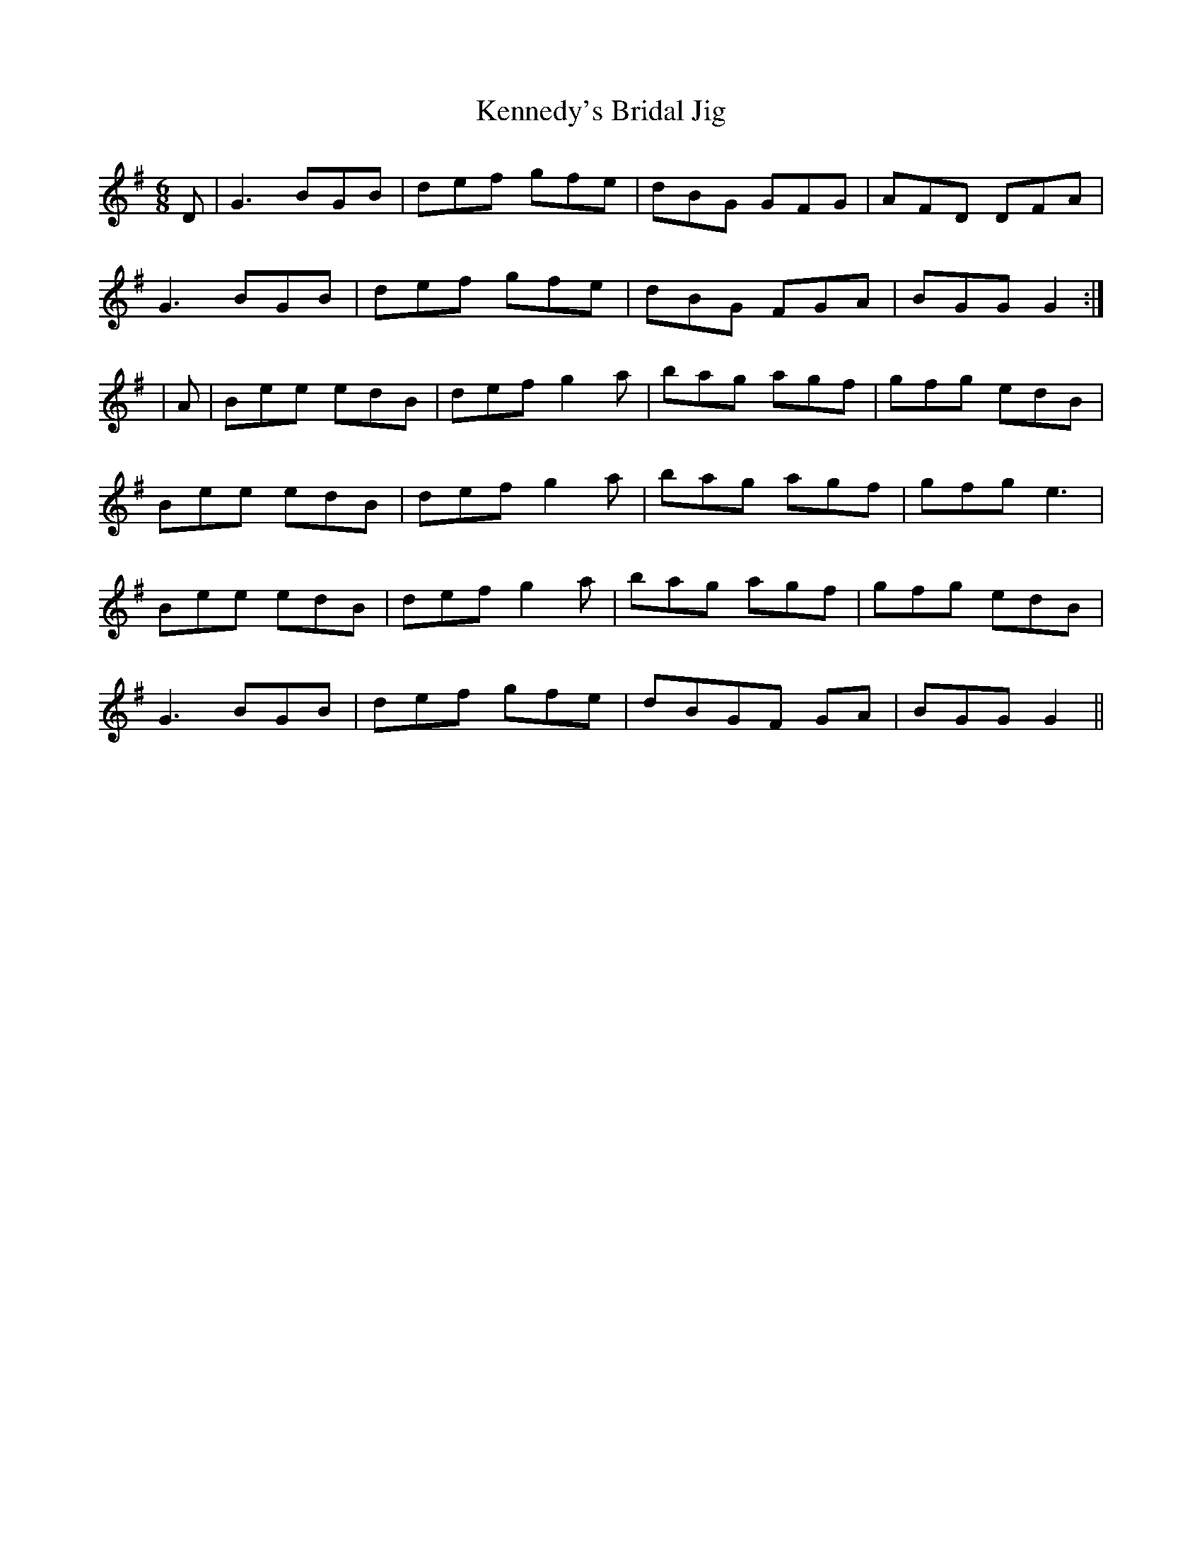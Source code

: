X:135
T:Kennedy's Bridal Jig
M:6/8
L:1/8
S:Officer James Kennedy, Chicago
K:G
D|G3 BGB|def gfe|dBG GFG|AFD DFA|
G3 BGB|def gfe|dBG FGA|BGG G2:|
|A|Bee edB|def g2 a|bag agf|gfg edB|
Bee edB|def g2 a|bag agf|gfg e3|
Bee edB|def g2 a|bag agf|gfg edB|
G3 BGB|def gfe|dBGF GA|BGG G2||
